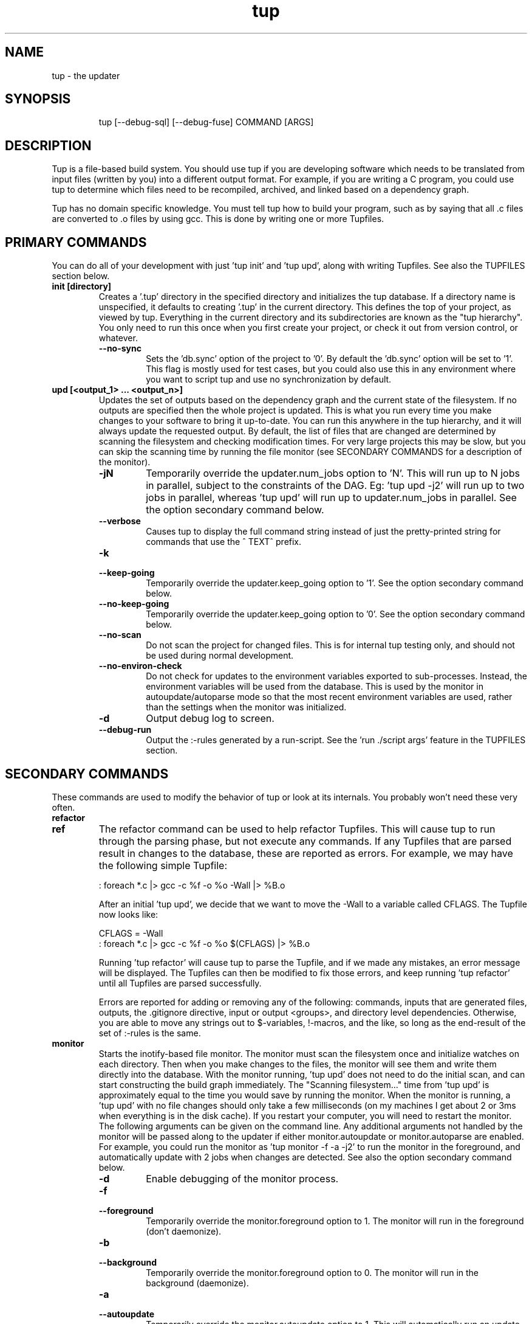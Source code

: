 .TH "tup" "1" "2013/03/21" "http://gittup.org/tup" "tup manual"
.\" disable hyphenation/justification
.nh
.ad l

.SH "NAME"
tup - the updater
.SH "SYNOPSIS"
.RS
.nf
tup [--debug-sql] [--debug-fuse] COMMAND [ARGS]
.fi
.RE
.SH "DESCRIPTION"
Tup is a file-based build system. You should use tup if you are developing software which needs to be translated from input files (written by you) into a different output format. For example, if you are writing a C program, you could use tup to determine which files need to be recompiled, archived, and linked based on a dependency graph.
.P
Tup has no domain specific knowledge. You must tell tup how to build your program, such as by saying that all .c files are converted to .o files by using gcc. This is done by writing one or more Tupfiles.
.SH "PRIMARY COMMANDS"
You can do all of your development with just 'tup init' and 'tup upd', along with writing Tupfiles. See also the TUPFILES section below.
.TP
.B init [directory]
Creates a '.tup' directory in the specified directory and initializes the tup database. If a directory name is unspecified, it defaults to creating '.tup' in the current directory. This defines the top of your project, as viewed by tup. Everything in the current directory and its subdirectories are known as the "tup hierarchy". You only need to run this once when you first create your project, or check it out from version control, or whatever.
.RS
.TP
.B --no-sync
Sets the 'db.sync' option of the project to '0'. By default the 'db.sync' option will be set to '1'. This flag is mostly used for test cases, but you could also use this in any environment where you want to script tup and use no synchronization by default.
.RE
.TP
.B upd [<output_1> ... <output_n>]
Updates the set of outputs based on the dependency graph and the current state of the filesystem. If no outputs are specified then the whole project is updated. This is what you run every time you make changes to your software to bring it up-to-date. You can run this anywhere in the tup hierarchy, and it will always update the requested output. By default, the list of files that are changed are determined by scanning the filesystem and checking modification times. For very large projects this may be slow, but you can skip the scanning time by running the file monitor (see SECONDARY COMMANDS for a description of the monitor).
.RS
.TP
.B -jN
Temporarily override the updater.num_jobs option to 'N'. This will run up to N jobs in parallel, subject to the constraints of the DAG. Eg: 'tup upd -j2' will run up to two jobs in parallel, whereas 'tup upd' will run up to updater.num_jobs in parallel. See the option secondary command below.
.TP
.B --verbose
Causes tup to display the full command string instead of just the pretty-printed string for commands that use the ^ TEXT^ prefix.
.TP
.B -k
.PD 0
.TP
.B --keep-going
.PD
Temporarily override the updater.keep_going option to '1'. See the option secondary command below.
.TP
.B --no-keep-going
Temporarily override the updater.keep_going option to '0'. See the option secondary command below.
.TP
.B --no-scan
Do not scan the project for changed files. This is for internal tup testing only, and should not be used during normal development.
.TP
.B --no-environ-check
Do not check for updates to the environment variables exported to sub-processes. Instead, the environment variables will be used from the database. This is used by the monitor in autoupdate/autoparse mode so that the most recent environment variables are used, rather than the settings when the monitor was initialized.
.TP
.B -d
Output debug log to screen.
.TP
.B --debug-run
Output the :-rules generated by a run-script. See the 'run ./script args' feature in the TUPFILES section.
.RE
.SH "SECONDARY COMMANDS"
These commands are used to modify the behavior of tup or look at its internals. You probably won't need these very often.
.TP
.B refactor
.PD 0
.TP
.B ref
.PD 1
The refactor command can be used to help refactor Tupfiles. This will cause tup to run through the parsing phase, but not execute any commands. If any Tupfiles that are parsed result in changes to the database, these are reported as errors. For example, we may have the following simple Tupfile:

.nf
: foreach *.c |> gcc -c %f -o %o -Wall |> %B.o
.fi

After an initial 'tup upd', we decide that we want to move the -Wall to a variable called CFLAGS. The Tupfile now looks like:

.nf
CFLAGS = -Wall
: foreach *.c |> gcc -c %f -o %o $(CFLAGS) |> %B.o
.fi

Running 'tup refactor' will cause tup to parse the Tupfile, and if we made any mistakes, an error message will be displayed. The Tupfiles can then be modified to fix those errors, and keep running 'tup refactor' until all Tupfiles are parsed successfully.

Errors are reported for adding or removing any of the following: commands, inputs that are generated files, outputs, the .gitignore directive, input or output <groups>, and directory level dependencies. Otherwise, you are able to move any strings out to $-variables, !-macros, and the like, so long as the end-result of the set of :-rules is the same.

.TP
.B monitor
Starts the inotify-based file monitor. The monitor must scan the filesystem once and initialize watches on each directory. Then when you make changes to the files, the monitor will see them and write them directly into the database. With the monitor running, 'tup upd' does not need to do the initial scan, and can start constructing the build graph immediately. The "Scanning filesystem..." time from 'tup upd' is approximately equal to the time you would save by running the monitor. When the monitor is running, a 'tup upd' with no file changes should only take a few milliseconds (on my machines I get about 2 or 3ms when everything is in the disk cache). If you restart your computer, you will need to restart the monitor. The following arguments can be given on the command line. Any additional arguments not handled by the monitor will be passed along to the updater if either monitor.autoupdate or monitor.autoparse are enabled. For example, you could run the monitor as 'tup monitor -f -a -j2' to run the monitor in the foreground, and automatically update with 2 jobs when changes are detected. See also the option secondary command below.
.RS
.TP
.B -d
Enable debugging of the monitor process.
.TP
.B -f
.PD 0
.TP
.B --foreground
.PD
Temporarily override the monitor.foreground option to 1. The monitor will run in the foreground (don't daemonize).
.TP
.B -b
.PD 0
.TP
.B --background
.PD
Temporarily override the monitor.foreground option to 0. The monitor will run in the background (daemonize).
.TP
.B -a
.PD 0
.TP
.B --autoupdate
.PD
Temporarily override the monitor.autoupdate option to 1. This will automatically run an update when file changes are detected.
.TP
.B -n
.PD 0
.TP
.B --no-autoupdate
.PD
Temporarily override the monitor.autoupdate option to 0. This will prevent the monitor from automatically running an update when file changes are detected.
.TP
.B --autoparse
.PD
Temporarily override the monitor.autoparse option to 1. This will automatically run the parser when file changes are detected.
.TP
.B --no-autoparse
.PD
Temporarily override the monitor.autoparse option to 0. This will prevent the monitor from automatically running the parser when file changes are detected.
.RE
.TP
.B stop
Kills the monitor if it is running. Basically it saves you the trouble of looking up the PID and killing it that way.
.TP
.B variant foo.config [bar.config] [...]
For each argument, this command creates a variant directory with tup.config symlinked to the specified config file. For example, if a directory contained several variant configurations, one could easily create a variant for each config file:

.nf
$ ls configs/
bar.config
foo.config
$ tup variant configs/*.config
tup: Added variant 'build-bar' using config file 'configs/bar.config'
tup: Added variant 'build-foo' using config file 'configs/foo.config'
.fi

This is equivalent to the following:

.nf
$ mkdir build-bar
$ ln -s ../configs/bar.config build-bar/tup.config
$ mkdir build-foo
$ ln -s ../configs/foo.config build-foo/tup.config
.fi

For projects that commonly use several variants, the files in the configs/ directory could be checked in to source control. Each developer would run the 'tup variant' after 'tup init' during the initial checkout of the software. Variants can also be created manually by making a build directory and creating a tup.config file in it (see the VARIANTS section). This command merely helps save some steps, so that you don't have to make each build directory and tup.config symlink manually.
.TP
.B dbconfig
Displays the current tup database configuration. These are internal values used by tup.
.TP
.B options
Displays all of the current tup options, as well as where they originated. The options are read in the following precedence order:

.nf
command-line overrides (eg: -j flag passed to 'tup upd')
\&.tup/options file
~/.tupoptions file
/etc/tup/options file
tup's compiled in defaults
.fi

For Windows, the options files are read in as follows:

.nf
command-line overrides
\&.tup/options file
tup.ini in the Application Data path (usually C:\\ProgramData\\tup\\tup.ini)
tup's compiled in defaults
.fi

For an exact list of paths on your platform, type 'tup options'. All files use the same .ini-style syntax. A section header is enclosed in square brackets, like so:
.nf
[updater]
.fi

The section header is followed by one or more variable definitions, of the form 'variable = value'. Comments start with a semi-colon and continue to the end of the line.  The variable definitions can all be set to integers. For boolean flags, "true"/"yes" and "false"/"no" are synonyms for 1 and 0, respectively. For example, if you have a .tup/options file that contains:

.nf
[updater]
	num_jobs = 2
	keep_going = true
.fi

Then 'tup upd' will default to 2 jobs, and have the updater.keep_going flag set. The options listed below are of the form 'section.variable', so to set 'db.sync' you would need a '[db]' section followed by 'sync = 0', for example. The defaults listed here are the compiled-in defaults.

.RS
.TP
.B db.sync (default '1')
Set to '1' if the SQLite synchronous feature is enabled. When enabled, the database is properly synchronized to the disk in a way that it is always consistent. When disabled, it will run faster since writes are left in the disk cache for a time before being written out. However, if your computer crashes before everything is written out, the tup database may become corrupted. See http://www.sqlite.org/pragma.html for more information.
.TP
.B updater.num_jobs (defaults to the number of processors on the system )
Set to the maximum number of commands tup will run simultaneously. The default is dynamically determined to be the number of processors on the system. If updater.num_jobs is greater than 1, commands will be run in parallel only if they are independent. See also the -j option.
.TP
.B updater.keep_going (default '0')
Set to '1' to keep building as much as possible even if errors are encountered. Anything dependent on a failed command will not be executed, but other independent commands will be. The default is '0', which will cause tup to stop after the first failed command. See also the -k option.
.TP
.B updater.full_deps (defaults to '0')
Set to '1' to track dependencies on files outside of the tup hierarchy. The default is '0', which only tracks dependencies within the tup hierarchy. For example, if you want all C files to be re-compiled when gcc is updated on your system, you should set this to '1'. In Linux and OSX, using full dependencies requires that the tup binary is suid as root so that it can run sub-processes in a chroot environment. Note that if this value is set to '1' from '0', tup will rebuild the entire project. Disabling this option when it was previously enabled does not require a full rebuild, but does take some time since the nodes representing external files are cleared out. NOTE: This does not currently work with ccache or other programs that may write to external files due to issues with locking. This may be fixed in the future.
.TP
.B updater.warnings (defaults to '1')
Set to '0' to disable warnings about writing to hidden files. Tup doesn't track files that have a hidden path component (those that begin with a '.' character). If a sub-process writes to a hidden file, such as ".foo", then by default tup will display a warning that this file was created. By disabling this option, those warnings are not displayed. In either case, writing to hidden files is allowed and is not tracked by tup.
.TP
.B display.color (default 'auto')
Set to 'never' to disable ANSI escape codes for colored output, or 'always' to always use ANSI escape codes for colored output. The default is 'auto', which displays uses colored output if stdout is connected to a tty, and uses no colors otherwise (ie: if stdout is redirected to a file).
.TP
.B display.width (defaults to the terminal width)
Set to any number 10 or larger to force a fixed width for the progress bar. This is assumed to be the total width, some of which is used for spacing, brackets, and the percentage complete. If this value is less than 10, the progress bar is disabled.
.TP
.B display.progress (defaults to '1' if stdout is a TTY)
Set to '1' to enable the progress bar, or '0' to turn it off. By default it is enabled if stdout is a TTY, and disabled if stdout is not a TTY.
.TP
.B display.job_numbers (default '1')
Set to '0' to avoid displaying the "N) " string before the results of a job. The default is to display this number.
.TP
.B display.job_time (default '1')
Set to '0' to avoid displaying the runtime of a job along with the results. The default is to display the runtime. Note that the runtime displayed includes the time that tup takes to save the dependencies. Therefore, this runtime will likely be larger than the runtime when executing the same job manually in the shell.
.TP
.B monitor.autoupdate (default '0')
Set to '1' to automatically rebuild if a file change is detected. This only has an effect if the monitor is running. The default is '0', which means you have to type 'tup upd' when you are ready to update.
.TP
.B monitor.autoparse (default '0')
Set to '1' to automatically run the parser if a file change is detected. This is similar to monitor.autoupdate, except the update stops after the parser stage - no commands are run until you manually type 'tup upd'. This only has an effect if the monitor is running. Note that if both autoupdate and autoparse are set, then autoupdate takes precedence.
.TP
.B monitor.foreground (default '0')
Set to '1' to run the monitor in the foreground, so control will not return to the terminal until the monitor is stopped (either by ctrl-C in the controlling terminal, or running 'tup stop' in another terminal). The default is '0', which means the monitor will run in the background.
.TP
.B graph.dirs (default '0')
Set to '1' and the 'tup graph' command will show the directory nodes and their ownership links. Tupfiles are also displayed, since they point to directory nodes. By default directories and Tupfiles are not shown since they can clutter the graph in some cases, and are not always useful.
.TP
.B graph.ghosts (default '0')
Set to '1' to show ghost nodes. Some commands may try to read from many files that don't exist, causing ghost nodes to be created. By default, ghosts are not shown to make the graph easier to understand.
.TP
.B graph.environment (default '0')
Set to '1' to show the environment nodes (such as PATH) and their dependencies. By default the environment variables are not shown since nearly everything will depend on PATH.
.RE
.TP
.B graph [--dirs] [--ghosts] [--env] [<output_1> ... <output_n>]
Prints out a graphviz .dot format graph of the tup database to stdout. By default it only displays the parts of the graph that have changes. If you provide additional arguments, they are assumed to be files that you want to graph. This operates directly on the tup database, so unless you are running the file monitor you may want to run 'tup scan' first. This is generally used for debugging tup -- you may or may not find it helpful for trying to look at the structure of your program.
.RS
.TP
.B --dirs
Temporarily override the graph.dirs option to '1'. This will show the directory nodes and Tupfiles.
.TP
.B --ghosts
Temporarily override the graph.ghosts option to '1'. This will show ghost nodes (files that a command tried to access, but don't actually exist).
.TP
.B --environment
Temporarily override the graph.environment option to '1'. This will show the environment variables, such as PATH.
.RE
.TP
.B todo [<output_1> ... <output_n>]
Prints out the next steps in the tup process that will execute when updating the given outputs. If no outputs are specified then it prints the steps needed to update the whole project. Similar to the 'upd' command, 'todo' will automatically scan the project for file changes if a file monitor is not running.
.RS
.TP
.B --no-scan
Do not scan the project for changed files. This is for internal tup testing only, and should not be used during normal development.
.TP
.B --verbose
Causes tup to display the full command string instead of just the pretty-printed string for commands that use the ^ TEXT^ prefix.
.RE
.TP
.B varsed
The varsed command is used as a subprogram in a Tupfile; you would not run it manually at the command-line. It is used to read one file, and replace any variable references and write the output to a second file. Variable references are of the form @VARIABLE@, and are replaced with the corresponding value of the @-variable. For example, if foo.txt contains:
.nf

The architecture is set to @ARCH@

.fi
And you have a :-rule in a Tupfile like so:
.nf

: foo.txt |> tup varsed %f %o |> foo-out.txt

.fi
Then on an update, the output file will be identical to the input file, except the string @ARCH@ will be replaced with whatever CONFIG_ARCH is set to in tup.config. The varsed command automatically adds the dependency from CONFIG_ARCH to the particular command node that used it (so if CONFIG_ARCH changes, the output file will be updated with the new value).
.TP
.B scan
You shouldn't ever need to run this, unless you want to make the database reflect the filesystem before running 'tup graph'. Scan is called automatically by 'upd' if the monitor isn't running.
.SH "TUPFILES"
You must create a file called "Tupfile" anywhere in the tup hierarchy that you want to create an output file based on the input files. The input files can be anywhere else in the tup hierarchy, but the output file(s) must be written in the same directory as the Tupfile.
.TP
.B : [foreach] [inputs] [ | order-only inputs] |> command |> [outputs] [ | extra outputs] [<group>] [{bin}]
The :-rules are the primary means of creating commands, and are denoted by the fact that the ':' character appears in the first column of the Tupfile. The syntax is supposed to look somewhat like a pipeline, in that the input files on the left go into the command in the middle, and the output files come out on the right.
.RS
.TP
.B foreach
This is either the actual string "foreach", or it is empty. The distinction is in how many commands are generated when there are multiple input files. If "foreach" is specified, one command is created for each file in the inputs section. If it is not specified, one command is created containing all of the files in the inputs section. For example, the following Tupfiles are equivalent:
.nf

# Tupfile 1
: foo.c |> gcc -c foo.c -o foo.o |> foo.o
: bar.c |> gcc -c bar.c -o bar.o |> bar.o

# Tupfile 2
: foreach foo.c bar.c |> gcc -c %f -o %o |> %B.o

.fi
Additionally, using "foreach" allows the use of the "%e" flag (see below).
.TP
.B inputs
The input files for the command. An input file can be anywhere in the tup hierarchy, and is specified relative to the current directory. Input files affect the %-flags (see below). Wildcarding is supported within a directory by using the SQLite glob function. The special glob characters are '*', '?', and '[]'. For example, "*.c" would match any .c file, "fo?.c" would match any 3-character .c file that has 'f' and 'o' as the first two characters, and "fo[xyz].c" would match fox.c, foy.c, and foz.c. Globbing does not match directories, so "src/*.c" will work, but "*/*.c" will not.
.TP
.B order-only inputs
These are also used as inputs for the command, but will not appear in any of the %-flags. They are separated from regular inputs by use of the '|' character. In effect, these can be used to specify additional inputs to a command that shouldn't appear on the command line. Globbing is supported as in the inputs section. For example, one use for them is to specify auto-generated header dependencies:
.nf

: |> echo "#define FOO 3" > %o |> foo.h
: foreach foo.c bar.c | foo.h |> gcc -c %f -o %o |> %B.o

.fi
This will add the foo.h dependency to the gcc commands for foo.c and bar.c, so tup will know to generate the header before trying to compile. The foreach command will iterate over the regular inputs (here, foo.c and bar.c), not the order-only inputs (foo.h). If you forget to add such a dependency, tup will report an error when the command is executed. Note that the foo.h dependency is only listed here because it is created by another command -- normal headers do not need to be specified.
.TP
.B command
The command string that will be passed to the system(3) call by tup. This command is allowed to read from any file specified as an input or order-only input, as well as any other file in the tup hierarchy that is not the output of another command. In other words, a command cannot read from another command's output unless it is specified as an input. This restriction is what allows tup to be parallel safe. Additionally, the command must write to all of the output files specified by the "outputs" section, if any. All of the output files must be in the current directory.
.IP
When executed, the command's file accesses are monitored by tup to ensure that they conform to these rules. Any files opened for reading that were generated from another command but not specfied as inputs are reported as errors. Similarly, any files opened for writing that are not specified as outputs are reported as errors. All files opened for reading are recorded as dependencies to the command. If any of these files change, tup will re-execute the command during the next update. Note that if an input listed in the Tupfile changes, it does not necessarily cause the command to re-execute, unless the command actually read from that input during the prior execution. Inputs listed in the Tupfile only enforce ordering among the commands, while file accesses during execution determine when commands are re-executed.
.IP
A command string can begin with the special sequence ^\ TEXT^, which will tell tup to only print "TEXT" instead of the whole command string when the command is being executed. This saves the effort of using echo to pretty-print a long command. The short-display behavior can be overridden by passing the --verbose flag to tup, which will cause tup to display the actual command string instead of "TEXT". The space after the first '^' is significant. Any characters immediately after the first '^' are treated as flags. See the ^-flags section below for details. For example, this command will print "CC foo.c" when executing system(gcc -c foo.c -o foo.o) :
.nf

: foo.c |> ^ CC %f^ gcc -c %f -o %o |> foo.o

.fi
.IP
A command string can also begin with the special character '!', in which case the !-macro specified will be substituted in for the actual command. See the !-macro definition later. Commands can also be blank, which is useful to put all the input files in a {bin} for a later rule.
.TP
.B outputs
The outputs section specifies the files that will be written to by the command. Only one command can write to a specific file, but a single command can output multiple files (such as how a bison command will output both a .c and .h file). The output can use any %-flags except %o. Once a file is specified in an output section, it is put into the tup database. Any following rules can use that file as an input, even if it doesn't exist in the filesystem yet.
.TP
.B extra-outputs
The extra-outputs section is similar to the order-only inputs section. It is separated from the regular outputs by the '|' character. The extra-outputs behave exactly as regular outputs, except they do not appear in the %o flag. These can be used if a command generates files whose names do not actually appear in the command line. If there is exactly one output specified by the rule, the extra-outputs section can use the %O flag to represent the basename of the output. This can be useful in extra-outputs for !-macros.
.TP
.B <group>
Output files can be grouped into global groups by specifying a <group> after the outputs but before a bin. Groups allow for order-only dependencies between folders. Note that groups are directory specific, however, so when referring to a group you must specify the path to where it is assigned. For example, if a main project depends on the output from several submodules you can structure Tup like so to make sure the submodules are built before the main project:
.nf

#./submodules/sm1/Tupfile
: foo.c |> gcc -c %f -o %o |> %B.o ../<submodgroup>

#./submodules/sm2/Tupfile
: bar.c |> gcc -c %f -o %o |> %B.o ../<submodgroup>

#./project/Tupfile
: baz.c | ../submodules/<submodgroup> |> gcc -c %f -o %o |> %B.o

.fi
Notice how groups are directory specific and the path is specified outside of the <>. By specifying the <submodgroup> as an order-only input Tup will build the submodules before attempting to build the entire project.
.TP
.B {bin}
Outputs can be grouped into a bin using the "{bin}" syntax. A later rule can use "{bin}" as an input to use all of the files in that bin. For example, the foreach rule will put each .o file in the objs bin, which is used as an input in the linker rule:
.nf

: foreach *.c |> gcc -c %f -o %o |> %B.o {objs}
: {objs} |> gcc %f -o %o |> program

.fi
.IP
In this case one could use *.o as the input instead, but sometimes it is useful to separate outputs into groups even though they have the same extension (such as if one directory creates multiple binaries, using *.o wouldn't be correct). If a {bin} is specified in the output section of multiple rules, the bin will be the union of all the outputs. You can't remove things from a bin, and the bin disappears after the current Tupfile is parsed.
.RE
.TP
.B ^-flags
In a command string that uses the ^\ TEXT^ sequence, flag characters can be placed immediately after the ^ until the first space character or closing carat. For example:
.nf

: foo.c |> ^c CC %f^ gcc --coverage %f -o %o |> foo | foo.gcno
: bar.c |> ^c^ gcc --coverage %f -o %o |> bar | bar.gcno

.fi
In the foo.c case, the command is run in a chroot and will display "CC foo.c". In the bar.c case, the command is run in a chroot and the "gcc --coverage bar.c -o bar" string is displayed.  There is currently only one supported flag character:
.RS
.TP
.B c
The 'c' flag causes the command to run inside a chroot on Linux and OSX, so that the fake working directory that tup uses is not visible to the sub-process. This may be necessary for commands that read the current working directory and write that information in any output files. For example, gcc with the --coverage flag will use the current working directory as the location of where to put the .gcda file. Use the 'c' flag to always run this command in a chroot. This is only supported if the tup binary is suid root so that it can setup the chroot environment.
.RE

.TP
.B %-flags
Within a command string or output string, the following %-flags may also be used to substitute values from the inputs or outputs. %-flags may be written as %(<flag>) (i.e. %(f)) to allow for flag options.
.RS
.TP
.B %f
The filename from the "inputs" section. This includes the path and extension. This is most useful in a command, since it lists each input file name with the path relative to the current directory. For example, "src/foo.c" would be copied exactly as "src/foo.c"
.TP
.B %b
Like %f, but is just the basename of the file. The directory part is stripped off. For example, "src/foo.c" would become "foo.c"
.TP
.B %B
Like %b, but strips the extension. This is most useful in converting an input file into an output file of the same name but with a different extension, since the output file needs to be in the same directory. For example, "src/foo.c" would become "foo"
.TP
.B %e
The file extension of the current file when used in a foreach rule. This can be used for variables that can have different values based on the suffix of the file. For example, you could set certain flags for assembly (.S) files that are different from .c files, and then use a construct like $(CFLAGS_%e) to reference the CFLAGS_S or CFLAGS_c variable depending on what type of file is being compiled. For example, "src/foo.c" would become "c", while "src/foo.S" would become "S"
.TP
.B %o
The name of the output file(s). It is useful in a command so that the filename passed to a command will always match what tup thinks the output is. This only works in the "command" section, not in the "outputs" section.
.TP
.B %O
The name of the output file without the extension. This only works in the extra-outputs section if there is exactly one output file specified. A use-case for this is if you have a !-macro that generates files not specified on the command line, but are based off of the output that is named. For example, if a linker creates a map file by taking the specified output "foo.so", removing the ".so" and adding ".map", then you may want a !-macro like so:
.nf

!ldmap = |> ld ... -o %o |> | %O.map
: foo1.o foo2.o |> !ldmap |> foo.so

.fi
.TP
.B %d
The name of the lowest level of the directory. For example, in foo/bar/Tupfile, this would be the string "bar". One case where this can be useful is in naming libraries based on the directory they are in, such as with the following !-macro:
.nf

!ar = |> ar crs %o %f |> lib%d.a

.fi
Using this macro in foo/bar/Tupfile would then create foo/bar/libbar.a
.TP
.B %g
The string that a glob operator matched. For example with the files a_text.txt and b_text.txt, the rule:
.nf

: foreach *_text.txt |> foo %f |> %g_binary.bin

.fi
will output the filenames a_binary.bin and b_binary.bin. If there are multiple glob operators, the desired glob can be selected by specifying an index after the 'g' like so: %(g1). Using the same files as before and this rule:
.nf

: foreach *_*.txt |> foo %f |> %(g0)_%(g1).bin

.fi
will output the filenames a_text.bin and b_text.bin. If there are multiple input files and foreach is not used, %g uses slightly different semantics. In this case, the matched strings are concatenated with an '_'. Again using the example files:
.nf

: *_*.txt |> foo %f |> %g_binary.bin

.fi
will output a_b_binary.bin. The separator can be chosen by adding the 's' argument to the %g flag, like so: %(gs<separator>). For example, to use two hyphens and the word 'TUP' as the separators:
.nf

: *_*.txt |> foo %f |> %(gs--)_%(g1sTUP).bin

.fi
will output a--b_textTUPtext.bin
.RE
.RE
.TP
.B var = value
.PD 0
.TP
.B var := value
.PD 1
Set the $-variable "var" to the value on the right-hand side. Both forms are the same, and are allowed to more easily support converting old Makefiles. The $-variable "var" can later be referenced by using "$(var)". Variables referenced here are always expanded immediately. As such, setting a variable to have a %-flag does not make sense, because a %-flag is only valid in a :-rule. The syntax $(var_%e) is allowed in a :-rule. Variable references do not nest, so something like $(var1_$(var2)) does not make sense. You also cannot pass variable definitions in the command line or through the environment. Any $-variable that begins with the string "CONFIG_" is automatically converted to the @-variable of the same name minus the "CONFIG_" prefix. In other words, $(CONFIG_FOO) and @(FOO) are interchangeable. Attempting to assign a value to a CONFIG_ variable in a Tupfile results in an error, since these can only be set in the tup.config file. Note that you may see a syntax using back-ticks when setting variables, such as:
.nf

CFLAGS += `pkg-config fuse --cflags`

.fi
Tup does not do any special processing for back-ticks, so the pkg-config command is not actually executed when the variable is set in this example. Instead, this is passed verbatim to any place that uses it. Therefore if a command later references $(CFLAGS), it will contain the string `pkg-config fuse --cflags`, so it will be parsed by the shell.
.TP
.B var += value
Append "value" to the end of the current value of "var". If "var" has not been set, this is equivalent to a regular '=' statement. If "var" already has a value, a space is appended to the $-variable before the new value is appended.
.TP
.B $(TUP_CWD)
The special $-variable TUP_CWD is always set to the path relative to the Tupfile currently parsed. It can change value when including a file in a different directory. For example, if you "include ../foo.tup", then TUP_CWD will be set to ".." when parsing foo.tup. This lets foo.tup specify flags like "CFLAGS += -I$(TUP_CWD)", and CFLAGS will always have the -I directory where foo.tup is located, no matter if it was included as "../foo.tup" or "../../foo.tup" or "subdir/foo.tup". For an alternative to $(TUP_CWD) when referring to files, see the section on &-variables below.
.P
No other special $-variables exist yet, but to be on the safe side you should assume that all variables named TUP_* are reserved.
.TP
.B &var = file
.PD 0
.TP
.B &var := file
.PD 0
.TP
.B &var += file
.PD 1
Set the &-variable to refer to the given file or directory. The file must be a normal file, not a generated file (an output from a :-rule). &-variables are used to refer to files in a similar way as $(TUP_CWD), except that instead of storing the relative path to the file, &-variables store tup's internal ID of the file. This means that the relative path to the file is determined when the &-variable is used, rather than when the variable is assigned as is the case with $(TUP_CWD). &-variables can only be used in the following locations: :-rule inputs, :-rule order-only inputs, :-rule commands, include lines, and run-script lines.
.TP
.B ifeq (lval,rval)
Evaluates the 'lval' and 'rval' parameters (ie: substitutes all $-variables and @-variables), and does a string comparison to see if they match. If so, all lines between the 'ifeq' and following 'endif' statement are processed; otherwise, they are ignored.
.TP
.B ifneq (lval,rval)
Same as 'ifeq', but with the logic inverted.
.TP
.B ifdef VARIABLE
Tests of the @-variable named VARIABLE is defined at all in tup.config. If so, all lines between the 'ifdef' and following 'endif' statement are processed; otherwise, they are ignored. For example, suppose tup.config contains:
.nf

CONFIG_FOO=n

.fi
Then 'ifdef FOO' will evaluate to true. If tup.config doesn't exist, or does not set CONFIG_FOO in any way, then 'ifdef FOO' will be false.
.TP
.B ifndef VARIABLE
Same as 'ifdef', but with the logic inverted.
.TP
.B else
Toggles the true/false-ness of the previous if-statement.
.TP
.B endif
Ends the previous ifeq/ifdef/ifndef. Note that only 8 levels of nesting if-statements is supported.
.TP
.B !macro = [inputs] | [order-only inputs] |> command |> [outputs]
Set the !-macro to the given command string. This syntax is very similar to the :-rule, since a !-macro is basically a macro for those rules. The !-macro is not expanded until it is used in the command string of a :-rule. As such, the primary use of the !-macro is to have a place to store command strings with %-flags that may be re-used. For example, we could have a !cc macro in a top-level Tuprules.tup file like so:
.nf

!cc = |> ^ CC %f^ gcc -c %f -o %o |>

.fi
A Tupfile could then do as follows:
.nf

include_rules
: foreach *.c |> !cc |> %B.o

.fi
You will only want to specify the output parameter in either the !-macro or the :-rule that uses it, but not both. If you specify any inputs in the !-macro, they would usually be order-only inputs. For example, if you have a !cc rule where you are using a compiler that has been generated by tup, you can list the compiler file in the order-only list of the !-macro. The compiler file will then become an input dependency for any :-rule that uses the macro.
.TP
.B include file
Reads the specified file and continues parsing almost as if that file was pasted inline in the current Tupfile. Only regular files are allowed to be included -- attempting to include a generated file is an error. Any include statements that occur in the included file will be parsed relative to the included file's directory.
.TP
.B include_rules
Reads in Tuprules.tup files up the directory chain. The first Tuprules.tup file is read at the top of the tup hierarchy, followed by the next subdirectory, and so on through to the Tuprules.tup file in the current directory. In this way, the top-level Tuprules.tup file can specify general variable settings, and subsequent subdirectories can override them with more specific settings. You would generally specify include_rules as the first line in the Tupfile. The name is a bit of a misnomer, since you would typically use Tuprules.tup to define variables rather than :-rules.
.TP
.B run ./script args
Runs an external script with the given arguments to generate :-rules. This is an advanced feature that can be used when the standard Tupfile syntax is too simplistic for a complex program. The script is expected to write the :-rules to stdout. No other Tupfile commands are allowed - for example, the script cannot create $-variables or !-macros, but it can output :-rules that use those features. As a simple example, consider if a command must be executed 5 times, but there are no input files to use tup's foreach keyword. An external script called 'build.sh' could be written as follows:
.nf

#! /bin/sh -e
for i in `seq 1 5`; do
	echo ": |> echo $i > %o |> $i.txt"
done

.fi
A Tupfile can then be used to get these rules:

.nf

run ./build.sh

.fi
Tup will then treat this as if a Tupfile was written with 5 lines like so:
.nf

: |> echo 1 > %o |> 1.txt
: |> echo 2 > %o |> 2.txt
: |> echo 3 > %o |> 3.txt
: |> echo 4 > %o |> 4.txt
: |> echo 5 > %o |> 5.txt

.fi
Since the Tupfile-parsing stage is watched for dependencies, any files that this script accesses within the tup hierarchy will cause the Tupfile to be re-parsed. There are some limitations, however. First, the readdir() call is instrumented to return the list of files that would be accessible at that time that the run-script starts executing. This means the files that you see in 'ls' on the command-line may be different from the files that your script sees when it is parsed. Tup essentially pretends that the generated files don't exist until it parses a :-rule that lists it as an output. Note that any :-rules executed by the run-script itself are not parsed until the script executes successfully. Second, due to some structural limitations in tup, the script cannot readdir() on any directory other than the directory of the Tupfile. In other words, a script can do 'for i in *.c', but not 'for i in sub/*.c'. The '--debug-run' flag can be passed to 'tup upd' in order to show the list of :-rules that tup receives from the script. Due to the readdir() instrumentation, this may be different than the script's output when it is run manually from the command-line.

.TP
.B preload directory
By default, a run-script can only use a readdir() (ie: use a wild-card) on the current directory. To specify a list of other allowable wild-card directories, use the preload keyword. For example, if a run script needs to look at *.c and src/*.c, the src directory needs to be preloaded:

.nf

preload src
run ./build.sh *.c src/*.c

.fi

.TP
.B export VARIABLE
The export directive adds the environment variable VARIABLE to the export list for future :-rules and run-scripts. The value for the variable comes from tup's environment, not from the Tupfile itself. Generally this means you will need to set the variable in your shell if you want to change the value used by commands and scripts. By default only PATH is exported. Windows additionally exports several variables suitable for building with the Visual Studio compiler suite. Tup will check the exported environment variables to see if they have changed values between updates, and re-execute any commands that that use those environment variables. Note that this means if PATH is changed, all commands will run again. For example:
.nf

: |> command1 ... |>
export FOO
: |> command2 ... |>

.fi

Tup will save the current value of FOO and pass it to the environment when executing command2. If FOO has a different value during the next update, then command2 will execute again with the new value in the environment. In this example, command1 will not have FOO in its environment and will not re-execute when its value changes.

If you wish to export a variable to a specific value rather than get the value from the environment, you can do that in your shell instead of through tup. For example, in Linux you can do:

.nf

: |> FOO=value command ... |>

.fi

This usage will not create a dependency on the environment variable FOO, since it is controlled through the Tupfile.

.TP
.B .gitignore
Tells tup to automatically generate a .gitignore file in the current directory which contains a list of the output files that are generated by tup. This can be useful if you are using git, since the set of files generated by tup matches exactly the set of files that you want git to ignore. If you are using Tuprules.tup files, you may just want to specify .gitignore in the top-level Tuprules.tup, and then have every other Tupfile use include_rules to pick up the .gitignore definition. In this way you never have to maintain the .gitignore files manually. Note that you may wish to ignore other files not created by tup, such as temporary files created by your editor. In this case you will want to setup a global gitignore file using a command like 'git config --global core.excludesfile ~/.gitignore', and then setup ~/.gitignore with your personal ignore list.
.TP
.B #
At the beginning of a line, a '#' character signifies a comment. A comment line is ignored by the parser. The comment can have leading whitespaces that is also ignored. If there is any non-whitespace before a '#' character, then the line is not a comment. It also means that if a previous line ended with '\\' (line wrap) then '#' is interpreted as a regular symbol.

.SH "TUPFILE NOTES"
Variable expansion in tup is immediate in every case except for !-macros. That is, if you see a :-rule or variable declaration, you can substitute the current values for the variables. The !-macros are only parsed when they used in a :-rule. In that case, the actual :-rule is a sort of a union between the :-rule as written and the current value of the !-macro.
.P
When tup parses a Tupfile, it makes a single pass through the file, parsing a line at a time. At the end of the Tupfile, all variable, !-macro, and {bin} definitions are discarded. The only lingering effects of parsing a Tupfile are the command nodes and dependencies that now exist in the tup database. Additionally, a .gitignore file may have been created if requested by the Tupfile.

.SH "@-VARIABLES"
@-variables are special variables in tup. They are used as configuration variables, and can be read by Tupfiles or used by the varsed command. Commands are able to read them too, but the program executed by the command has to have direct knowledge of the variables. @-variables are specified in the tup.config file at the top of the tup hierarchy or in a variant directory. For example, tup.config may contain:
.nf

CONFIG_FOO=y

.fi
A Tupfile may then read the @-variable like so:
.nf

srcs-@(FOO) += foo.c
srcs-y += bar.c
: foreach $(srcs-y) |> gcc -c %f -o %o |> %B.o

.fi
In this example, if CONFIG_FOO is set to 'y', then the foo.c file will be included in the input list and therefore compiled. If CONFIG_FOO is unspecified or set to some other value, foo.c will not be included.
.P
The @-variables can be used similar to $-variables, with the following distinctions: 1) @-variables are read-only in Tupfiles, and 2) @-variables are in the DAG, which means reading from them creates a dependency from the @-variable to the Tupfile. Therefore any Tupfile that reads @(FOO) like the above example will be reparsed if the value of CONFIG_FOO in tup.config changes.
.P
The reason for prefixing with "CONFIG_" in the tup.config file is to maintain compatibility with kconfig, which can be used to generate this file.
.P
Note that the syntax for tup.config is fairly strict. For a statement like "CONFIG_FOO=y", tup will create an @-variable using the string starting after "CONFIG_", and up to the '=' sign. The value is everything immediately after the '=' sign until the newline, but if there is a surrounding pair of quotes, they are stripped. In this example, it would set "FOO" to "y". Note that if instead the line were "CONFIG_FOO = y", then the variable "FOO " would be set to " y".
.P
In tup.config, comments are determined by a '#' character in the first column. These are ignored, unless the comment is of the form:
.nf

# CONFIG_FOO is not set

.fi
In this case, the @-variable "FOO" is explicitly set to "n".
.TP
.B @(TUP_PLATFORM)
TUP_PLATFORM is a special @-variable. If CONFIG_TUP_PLATFORM is not set in the tup.config file, it has a default value according to the platform that tup itself was compiled in. Currently the default value is one of "linux", "solaris", "macosx", "win32", or "freebsd".
.TP
.B @(TUP_ARCH)
TUP_ARCH is another special @-variable. If CONFIG_TUP_ARCH is not set in the tup.config file, it has a default value according to the processor architecture that tup itself was compiled in. Currently the default value is one of "i386", "x86_64", "powerpc", "powerpc64", "ia64", "alpha", "sparc" or "arm".

.SH "VARIANTS"
Tup supports variants, which allow you to build your project multiple times with different configurations. Perhaps the most common case is to build a release and a debug configuration with different compiler flags, though any number of variants can be used to support whatever configurations you like. Each variant is built in its own directory distinct from each other and from the source tree. When building with variants, the in-tree build is disabled. To create a variant, make a new directory at the top of the tup hierarchy and create a "tup.config" file there. For example:
.nf

$ mkdir build-default
$ touch build-default/tup.config
$ tup upd

.fi

Here we created a directory called "build-default" and made an empty tup.config inside. Note that the build directory must be at the same level as the ".tup" directory. Upon updating, tup will parse all of the Tupfiles using the configuration file we created, and place all build products within subdirectories of build-default that mirror the source tree. We could then create another variant like so:

.nf

$ mkdir build-debug
$ echo "CONFIG_MYPROJ_DEBUG=y" > build-debug/tup.config
$ tup upd

.fi

This time all Tupfiles will be parsed with @(MYPROJ_DEBUG) set to "y", and all build products will be placed in the build-debug directory. Note that setting @(MYPROJ_DEBUG) only has any affect if the variable is actually used in a Tupfile (perhaps by adding debug flags to the compiler command-line).

Running "tup upd" will update all variants. For example, updating after modifying a C file that is used in all configurations will cause it to be re-compiled for each variant. As with any command that is executed, this is done in parallel subject to the constraints of the DAG and the number of jobs specified. To build a single variant (or subset of variants), specify the build directory as the target to "tup upd", just like with any partial update. For example:

.nf

$ tup upd build-default

.fi

To delete a variant, just wipe out the build directory:

.nf

$ rm -rf build-debug

.fi

If you build with variants, it is recommended that you always have a default variant that contains an empty tup.config file. This helps check that your software is always able to be built by simply checking it out and doing 'tup init; tup upd' without relying on a specific configuration.

.SH "EXAMPLE"
Parsing a :-rule may be a little confusing at first. You may find it easy to think of the Tupfile as a shell script with additional input/output annotations for the commands. As an example, consider this Tupfile:
.nf

WARNINGS += -W
WARNINGS += -Wall
CFLAGS = $(WARNINGS) -O2
CFLAGS_foo.c = -DFOO
: |> echo '#define BAR 3' > %o |> foo.h
: foreach *.c | foo.h |> gcc -c %f -o %o $(CFLAGS) $(CFLAGS_%f) |> %B.o
: *.o |> gcc %f -o %o |> program

.fi
Tup begins parsing this Tupfile with an empty $-variable set. The first "WARNINGS += -W" line will set the WARNINGS variable to "-W". The second line will append, so WARNINGS will be set to "-W -Wall". The third line references this value, so CFLAGS will now equal "-W -Wall -O2". The fourth line sets a new variable, called CFLAGS_foo.c, and set it to -DFOO". The first rule will create a new node "foo.h" in the database, along with the corresponding command to create it. Note this file won't exist in the filesystem until the command is actually executed after all Tupfiles are parsed.
.P
The foreach :-rule will generate a command to compile each file. First tup will parse the input section, and use the glob operation on the database since a '*' is present. This glob matches foo.c and bar.c. Since it is a foreach rule, tup will run through the rule first using the input "foo.c", and again using the input "bar.c". The output pattern is parsed on each pass, followed by the command string.
.P
On the foo.c pass, the output pattern "%B.o" is parsed, which will equal "foo.o". Now the command string is parsed, replacing "foo.c" for "%f" and "foo.o" for "%o". The $-variables are then expanded, so $(CFLAGS) becomes "-W -Wall -O2", and $(CFLAGS_foo.c)" becomes "-DFOO". The final command string written to the database is "gcc -c foo.c -o foo.o -W -Wall -O2 -DFOO". An output link is written to the foo.o file, and input links are written from foo.c and foo.h (the order-only input).
.P
On the second pass through the foreach rule, the only difference is "bar.c" is the input. Therefore the output pattern becomes "bar.o", and the final command string becomes "gcc -c bar.c -o bar.o -W -Wall -O2 " since $(CFLAGS_bar.c) was unspecified.
.P
For more examples with corresponding DAGs, see http://gittup.org/tup/examples.html
.SH "OTHER BUILD SYSTEMS"
Tup is a little bit different from other build systems. It uses a well-defined graph structure that is maintained in a separate database. A set of algorithms to operate on this graph were developed in order to handle cases such as modifying an existing file, creating or deleting files, changing command lines, etc. These algorithms are very efficient - in particular, for the case where a project is already built and one or more existing files are modified, tup is optimal among file-based build systems. For other cases, tup is at least very fast, but optimality has not been proved.
.P
The primary reason for the graph database is to allow the tup update algorithm to easily access the information it needs. As a very useful side-effect of the well-defined database structure, tup can determine when a generated file is no longer needed. What this means is there is no clean target. Nor is there a need to do a "fresh checkout" and build your software from scratch. Any number of iterations of updates always produces the same output as it would if everything was built anew. Should you find otherwise, you've likely found a bug in tup (not your Tupfiles), in which case you should notify the mailing list (see CONTACT).
.P
For more information on the theory behind tup, see http://gittup.org/tup/build_system_rules_and_algorithms.pdf
.SH "SEE ALSO"
http://gittup.org/tup
.SH "CONTACT"
tup-users@googlegroups.com
